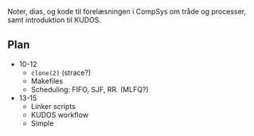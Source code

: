 Noter, dias, og kode til forelæsningen i CompSys om tråde og processer, samt
introduktion til KUDOS.

** Plan

  * 10-12
    * ~clone(2)~ (strace?)
    * Makefiles
    * Scheduling: FIFO, SJF, RR. (MLFQ?)

  * 13-15
    * Linker scripts
    * KUDOS workflow
    * Simple
